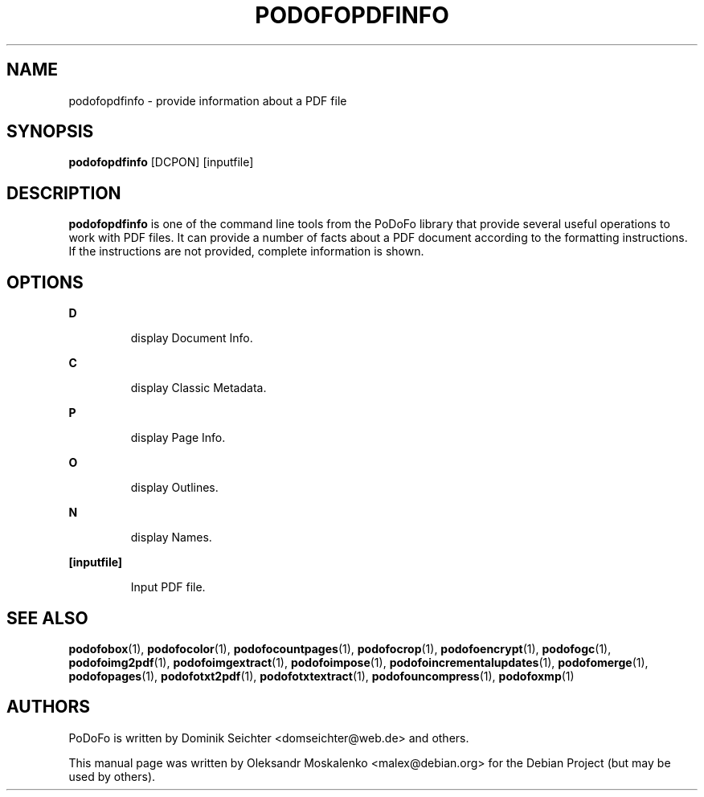 .TH "PODOFOPDFINFO" "1" "2010-12-09" "PoDoFo" "podofopdfinfo"
.PP
.SH NAME
podofopdfinfo \- provide information about a PDF file
.PP
.SH SYNOPSIS
\fBpodofopdfinfo\fR [DCPON] [inputfile]
.PP
.SH DESCRIPTION
.B podofopdfinfo
is one of the command line tools from the PoDoFo library that provide several
useful operations to work with PDF files\. It can provide a number of facts
about a PDF document according to the formatting instructions. If the
instructions are not provided, complete information is shown\.
.PP
.SH "OPTIONS"
.PP
\fBD\fR
.RS
.PP
display Document Info\.
.RE
.PP
\fBC\fR
.RS
.PP
display Classic Metadata\.
.RE
.PP
\fBP\fR
.RS
.PP
display Page Info\.
.RE
.PP
\fBO\fR
.RS
.PP
display Outlines\.
.RE
.PP
\fBN\fR
.RS
.PP
display Names\.
.RE
.PP
\fB[inputfile]\fR
.RS
.PP
Input PDF file\.
.RE
.PP
.SH SEE ALSO
.BR podofobox (1),
.BR podofocolor (1),
.BR podofocountpages (1),
.BR podofocrop (1),
.BR podofoencrypt (1),
.BR podofogc (1),
.BR podofoimg2pdf (1),
.BR podofoimgextract (1),
.BR podofoimpose (1),
.BR podofoincrementalupdates (1),
.BR podofomerge (1),
.BR podofopages (1),
.BR podofotxt2pdf (1),
.BR podofotxtextract (1),
.BR podofouncompress (1),
.BR podofoxmp (1)
.PP
.SH AUTHORS
.PP
PoDoFo is written by Dominik Seichter <domseichter@web\.de> and others\.
.PP
This manual page was written by Oleksandr Moskalenko <malex@debian\.org> for
the Debian Project (but may be used by others)\.

